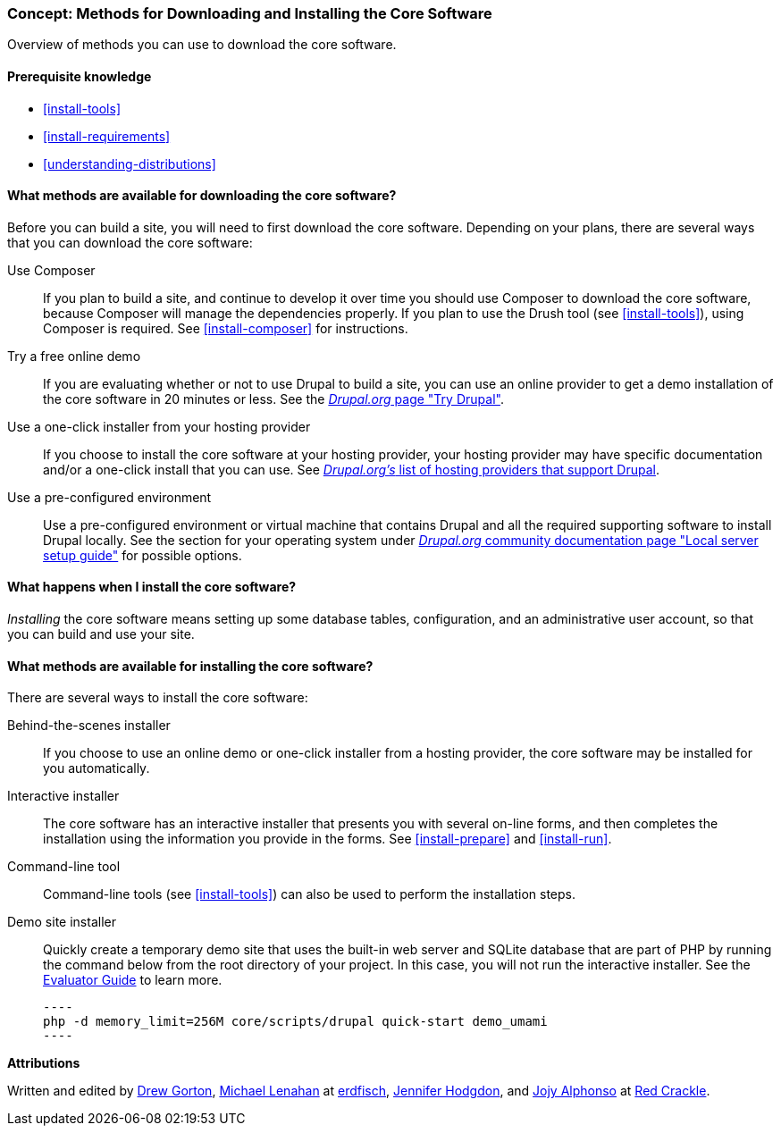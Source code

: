 [[install-decide]]
=== Concept: Methods for Downloading and Installing the Core Software

[role="summary"]
Overview of methods you can use to download the core software.

(((Downloading,core software)))
(((Installing,core software)))
(((Core software,downloading)))
(((Core software,installing)))

==== Prerequisite knowledge

* <<install-tools>>
* <<install-requirements>>
* <<understanding-distributions>>

==== What methods are available for downloading the core software?

Before you can build a site, you will need to first download the core software.
Depending on your plans, there are several ways that you can download the core
software:

Use Composer::
  If you plan to build a site, and continue to develop it over time you should
  use Composer to download the core software, because Composer will manage the
  dependencies properly. If you plan to use the Drush tool (see
  <<install-tools>>), using Composer is required. See <<install-composer>> for
  instructions.

Try a free online demo::
  If you are evaluating whether or not to use Drupal to build a site, you
  can use an online provider to get a demo installation of the core software in
  20 minutes or less. See the
  https://www.drupal.org/try-drupal[_Drupal.org_ page "Try Drupal"].

Use a one-click installer from your hosting provider::
  If you choose to install the core software at your hosting provider, your
  hosting provider may have specific documentation and/or a one-click install
  that you can use. See
  https://www.drupal.org/association/supporters/hosting[_Drupal.org's_ list of hosting providers that support Drupal].

Use a pre-configured environment::
  Use a pre-configured environment or virtual machine that contains Drupal and
  all the required supporting software to install Drupal locally. See the
  section for your operating system under
  https://www.drupal.org/docs/develop/local-server-setup[_Drupal.org_ community documentation page "Local server setup guide"]
  for possible options.

==== What happens when I install the core software?

_Installing_ the core software means setting up some database tables,
configuration, and an administrative user account, so that you can build and use
your site.

==== What methods are available for installing the core software?

There are several ways to install the core software:

Behind-the-scenes installer::
  If you choose to use an online demo or one-click installer from a hosting
  provider, the core software may be installed for you automatically.

Interactive installer::
  The core software has an interactive installer that presents you with several
  on-line forms, and then completes the installation using the information you
  provide in the forms. See <<install-prepare>> and <<install-run>>.

Command-line tool::
  Command-line tools (see <<install-tools>>) can also be used to perform the
  installation steps.

Demo site installer::
  Quickly create a temporary demo site that uses the built-in web server and
  SQLite database that are part of PHP by running the command below from the
  root directory of your project. In this case, you will not run the interactive
  installer. See the https://www.drupal.org/docs/official_docs/evaluator-guide[Evaluator Guide]
  to learn more.

  ----
  php -d memory_limit=256M core/scripts/drupal quick-start demo_umami
  ----

// ==== Related topics

// ==== Additional resources

*Attributions*

Written and edited by https://www.drupal.org/u/dgorton[Drew Gorton],
https://www.drupal.org/u/michaellenahan[Michael Lenahan] at
https://erdfisch.de[erdfisch],
https://www.drupal.org/u/jhodgdon[Jennifer Hodgdon],
and https://www.drupal.org/u/jojyja[Jojy Alphonso] at
http://redcrackle.com[Red Crackle].
